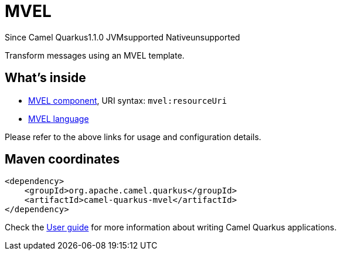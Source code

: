 // Do not edit directly!
// This file was generated by camel-quarkus-maven-plugin:update-extension-doc-page

[[mvel]]
= MVEL
:page-aliases: extensions/mvel.adoc
:cq-since: 1.1.0
:cq-artifact-id: camel-quarkus-mvel
:cq-native-supported: false
:cq-status: Preview
:cq-description: Transform messages using an MVEL template.
:cq-deprecated: false

[.badges]
[.badge-key]##Since Camel Quarkus##[.badge-version]##1.1.0## [.badge-key]##JVM##[.badge-supported]##supported## [.badge-key]##Native##[.badge-unsupported]##unsupported##

Transform messages using an MVEL template.

== What's inside

* https://camel.apache.org/components/latest/mvel-component.html[MVEL component], URI syntax: `mvel:resourceUri`
* https://camel.apache.org/components/latest/languages/mvel-language.html[MVEL language]

Please refer to the above links for usage and configuration details.

== Maven coordinates

[source,xml]
----
<dependency>
    <groupId>org.apache.camel.quarkus</groupId>
    <artifactId>camel-quarkus-mvel</artifactId>
</dependency>
----

Check the xref:user-guide/index.adoc[User guide] for more information about writing Camel Quarkus applications.
